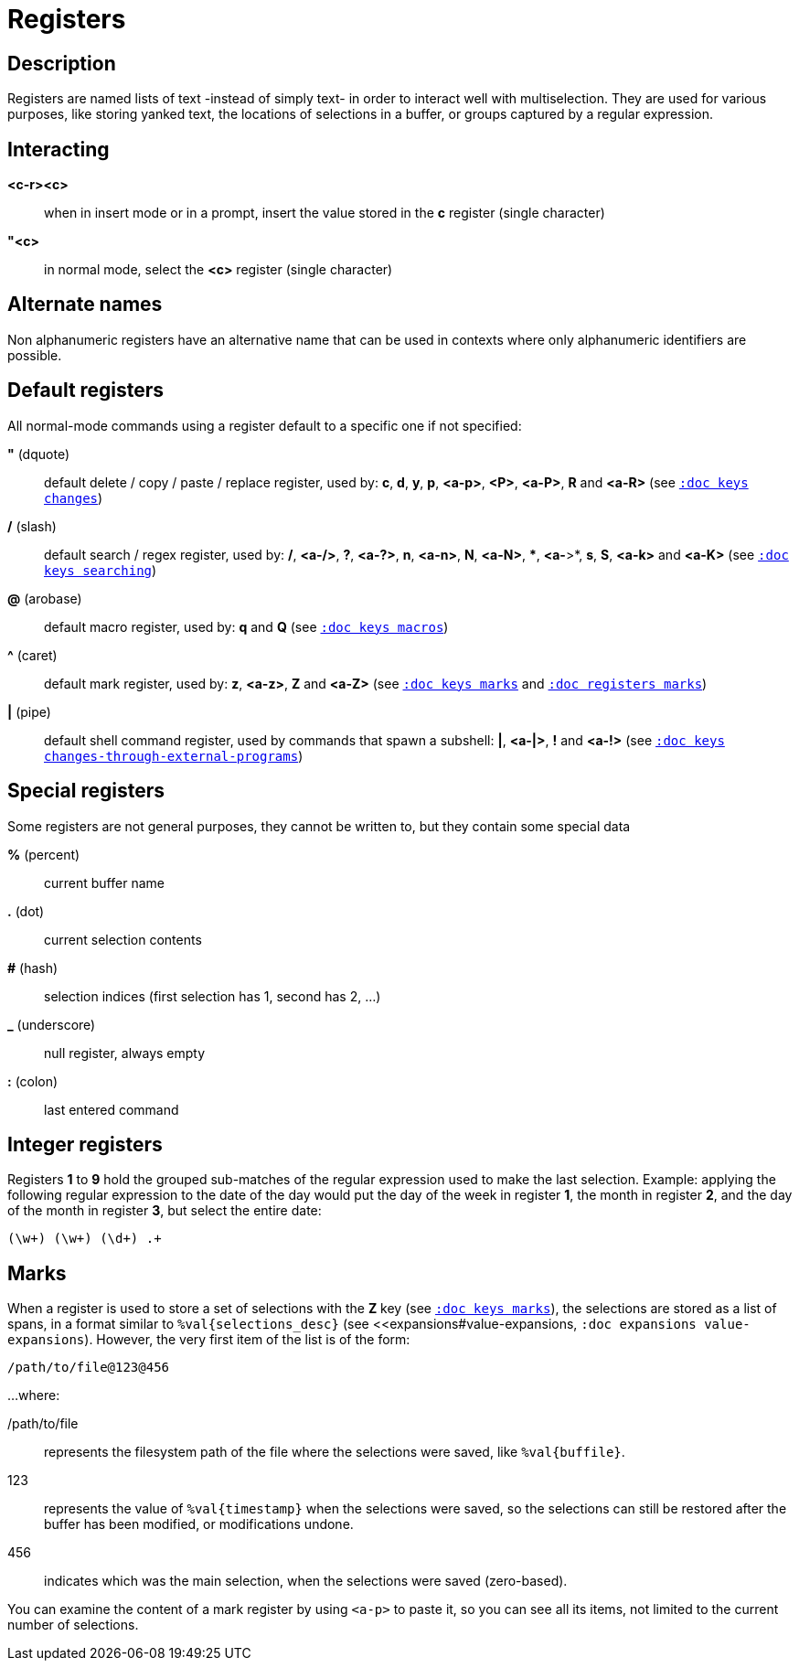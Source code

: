 = Registers

== Description

Registers are named lists of text -instead of simply text- in order to interact
well with multiselection. They are used for various purposes, like storing
yanked text, the locations of selections in a buffer, or groups captured by a
regular expression.

== Interacting

*<c-r><c>*::
    when in insert mode or in a prompt, insert the value stored in the
    *c* register (single character)

*"<c>*::
    in normal mode, select the *<c>* register (single character)

== Alternate names

Non alphanumeric registers have an alternative name that can be used
in contexts where only alphanumeric identifiers are possible.

== Default registers

All normal-mode commands using a register default to a specific one if not specified:

*"* (dquote)::
    default delete / copy / paste / replace register, used by:
    *c*, *d*, *y*, *p*, *<a-p>*, *<P>*, *<a-P>*, *R* and *<a-R>*
    (see <<keys#changes, `:doc keys changes`>>)

*/* (slash)::
    default search / regex register, used by:
    */*, *<a-/>*, *?*, *<a-?>*, *n*, *<a-n>*, *N*, *<a-N>*, ***, *<a-*>*,
    *s*, *S*, *<a-k>* and *<a-K>*
    (see <<keys#searching, `:doc keys searching`>>)

*@* (arobase)::
    default macro register, used by:
    *q* and *Q*
    (see <<keys#macros, `:doc keys macros`>>)

*^* (caret)::
    default mark register, used by:
    *z*, *<a-z>*, *Z* and *<a-Z>*
    (see <<keys#marks, `:doc keys marks`>>
    and <<registers#marks, `:doc registers marks`>>)

*|* (pipe)::
    default shell command register, used by commands that spawn a subshell:
    *|*, *<a-|>*, *!* and *<a-!>*
    (see <<keys#changes-through-external-programs, `:doc keys changes-through-external-programs`>>)

== Special registers

Some registers are not general purposes, they cannot be written to, but they
contain some special data

*%* (percent)::
    current buffer name

*.* (dot)::
    current selection contents

*#* (hash)::
    selection indices (first selection has 1, second has 2, ...)

*_* (underscore)::
    null register, always empty

*:* (colon)::
    last entered command

== Integer registers

Registers *1* to *9* hold the grouped sub-matches of the regular
expression used to make the last selection. Example: applying the
following regular expression to the date of the day would put the day of
the week in register *1*, the month in register *2*, and the day of the
month in register *3*, but select the entire date:

--------------------
(\w+) (\w+) (\d+) .+
--------------------

== Marks

When a register is used to store a set of selections with the *Z* key (see
<<keys#marks, `:doc keys marks`>>), the selections are stored as a list of
spans, in a format similar to `%val{selections_desc}` (see
<<expansions#value-expansions, `:doc expansions value-expansions`). However,
the very first item of the list is of the form:

---------------------
/path/to/file@123@456
---------------------

...where:

/path/to/file::
    represents the filesystem path of the file where the selections were saved,
    like `%val{buffile}`.

123::
    represents the value of `%val{timestamp}` when the selections were saved,
    so the selections can still be restored after the buffer has been modified,
    or modifications undone.

456::
    indicates which was the main selection, when the selections were saved
    (zero-based).

You can examine the content of a mark register by using `<a-p>` to paste it,
so you can see all its items, not limited to the current number of selections.
